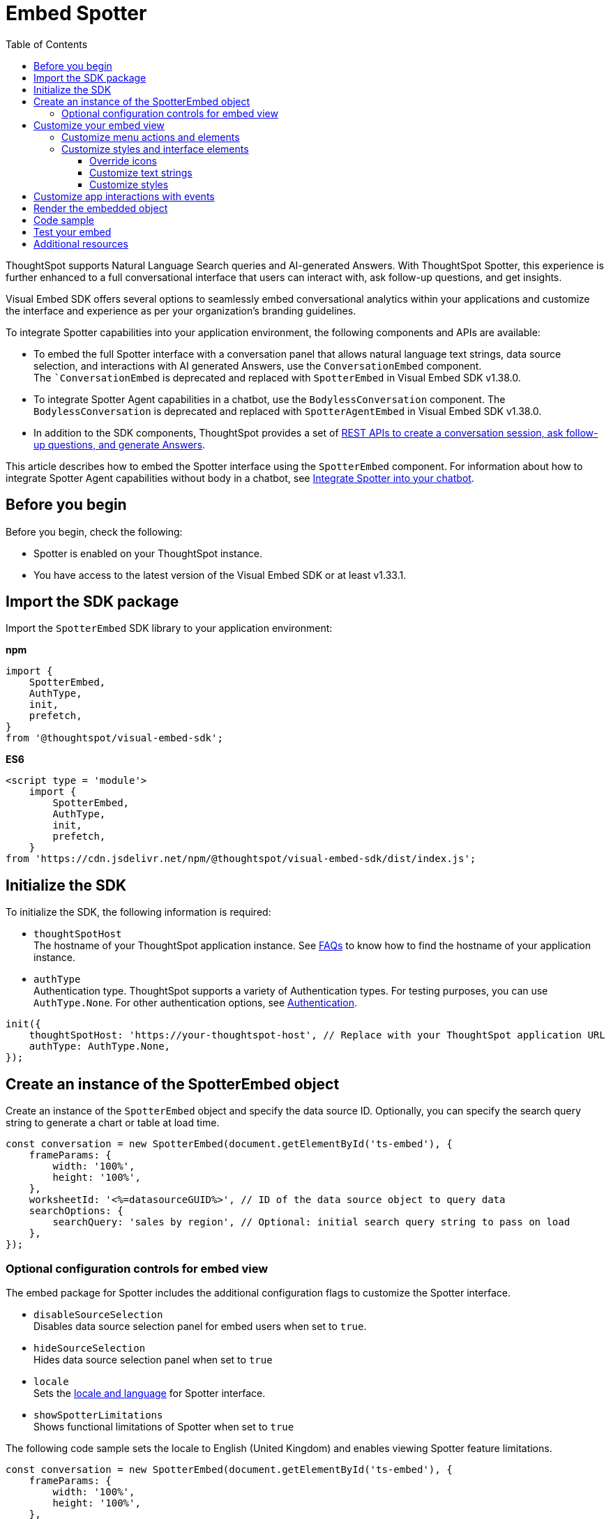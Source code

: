 = Embed Spotter
:toc: true
:toclevels: 3

:page-title: Embed Spotter
:page-pageid: embed-spotter
:page-description: You can use the SpotterEmbed SDK library to embed Conversational analytics experience in your application.

ThoughtSpot supports Natural Language Search queries and AI-generated Answers. With ThoughtSpot Spotter, this experience is further enhanced to a full conversational interface that users can interact with, ask follow-up questions, and get insights.

Visual Embed SDK offers several options to seamlessly embed conversational analytics within your applications and customize the interface and experience as per your organization's branding guidelines.

To integrate Spotter capabilities into your application environment, the following components and APIs are available:

* To embed the full Spotter interface with a conversation panel that allows natural language text strings, data source selection, and interactions with AI generated Answers, use the `ConversationEmbed` component. +
The ``ConversationEmbed` is deprecated and replaced with `SpotterEmbed` in Visual Embed SDK v1.38.0.
* To integrate Spotter Agent capabilities in a chatbot, use the `BodylessConversation` component. The `BodylessConversation` is deprecated and replaced with `SpotterAgentEmbed` in Visual Embed SDK v1.38.0.
* In addition to the SDK components, ThoughtSpot provides a set of xref:spotter-apis.adoc[REST APIs to create a conversation session, ask follow-up questions, and generate Answers].

This article describes how to embed the Spotter interface using the `SpotterEmbed` component. For information about how to integrate Spotter Agent capabilities without body in a chatbot, see xref:spotter-in-custom-chatbot.adoc[Integrate Spotter into your chatbot].

== Before you begin

Before you begin, check the following:

* Spotter is enabled on your ThoughtSpot instance.
* You have access to the latest version of the Visual Embed SDK or at least v1.33.1.

== Import the SDK package

Import the `SpotterEmbed` SDK library to your application environment:

**npm**
[source,JavaScript]
----
import {
    SpotterEmbed,
    AuthType,
    init,
    prefetch,
}
from '@thoughtspot/visual-embed-sdk';
----

**ES6**
[source,JavaScript]
----
<script type = 'module'>
    import {
        SpotterEmbed,
        AuthType,
        init,
        prefetch,
    }
from 'https://cdn.jsdelivr.net/npm/@thoughtspot/visual-embed-sdk/dist/index.js';
----

== Initialize the SDK

To initialize the SDK, the following information is required:

* `thoughtSpotHost` +
The hostname of your ThoughtSpot application instance. See xref:faqs.adoc#tsHostName[FAQs] to know how to find the hostname of your application instance.
* `authType` +
Authentication type. ThoughtSpot supports a variety of Authentication types. For testing purposes, you can use `AuthType.None`. For other authentication options, see xref:embed-authentication.adoc[Authentication].

[source,JavaScript]
----
init({
    thoughtSpotHost: 'https://your-thoughtspot-host', // Replace with your ThoughtSpot application URL
    authType: AuthType.None,
});
----

== Create an instance of the SpotterEmbed object

Create an instance of the `SpotterEmbed` object and specify the data source ID. Optionally, you can specify the search query string to generate a chart or table at load time.

[source,JavaScript]
----
const conversation = new SpotterEmbed(document.getElementById('ts-embed'), {
    frameParams: {
        width: '100%',
        height: '100%',
    },
    worksheetId: '<%=datasourceGUID%>', // ID of the data source object to query data
    searchOptions: {
        searchQuery: 'sales by region', // Optional: initial search query string to pass on load
    },
});
----

[#configControls]
=== Optional configuration controls for embed view

The embed package for Spotter includes the additional configuration flags to customize the Spotter interface.

* `disableSourceSelection` +
Disables data source selection panel for embed users when set to `true`.
* `hideSourceSelection` +
Hides data source selection panel when set to `true`
* `locale` +
Sets the xref:locale-setting.adoc[locale and language] for Spotter interface.
* `showSpotterLimitations` +
Shows functional limitations of Spotter when set to `true`

The following code sample sets the locale to English (United Kingdom) and enables viewing Spotter feature limitations.

[source,JavaScript]
----
const conversation = new SpotterEmbed(document.getElementById('ts-embed'), {
    frameParams: {
        width: '100%',
        height: '100%',
    },
    worksheetId: '<%=datasourceGUID%>', // ID of the data source object to query data
    searchOptions: {
        searchQuery: 'sales by region', // Optional: initial search query string to pass on load
    },
    locale: 'en-GB',
    showSpotterLimitations: true,
});
----

== Customize your embed view
To customize your embedded Spotter views, the following options are available with the Visual Embed SDK:

* Control the xref:embed-spotter.adoc#spotterMenuActions[visibility of menu actions in the embedded view]
* xref:embed-spotter.adoc#_customize_styles_and_interface_elements[Customize styles and interface elements]
* xref:embed-spotter.adoc#_customize_app_interactions_with_events[Customize app interactions]

[#spotterMenuActions]
=== Customize menu actions and elements

The SDK provides action IDs to disable, show, or hide the following elements and menu actions via `disabledActions`, `visibleActions`, or `hiddenActions` array.

The following menu actions are available by default in the embedded Spotter interface:

* *Preview data* and *Reset* actions on the conversation panel
* Edit and delete icons on the prompt panel
* *Pin*, *Save*, *Download*, *Modify* on Spotter-generated Answers
* Spotter feedback widget and chart switcher icon on Spotter-generated Answers

The following example shows how to disable actions and menu elements using xref:embed-actions.adoc[`disabledActions`] array:

[source,JavaScript]
----
 // Show these actions
 visibleActions: [Action.Pin,Action.Save,Action.Edit,Action.PreviewDataSpotter,Action.ResetSpotterChat,Action.SpotterFeedback,Action.EditPreviousPrompt,Action.DeletePreviousPrompt],
 // Disable these actions
 disabledActions:[Action.PreviewDataSpotter,Action.Edit],
 disabledActionReason: "Contact your administrator to enable this feature"
----

For a complete list of supported actions, see xref:embed-action-ref.adoc#_spotter[Spotter menu actions].

=== Customize styles and interface elements
To customize the look and feel of the Spotter interface, use the xref:css-customization.adoc[CSS customization framework] in the SDK. The `customizations` object allows you to add xref:customize-css-styles.adoc[custom CSS definitions], xref:customize-text-strings.adoc[text strings], and xref:customize-icons.adoc[icons].

==== Override icons
To override the icons, you must first identify the icon ID, create an SVG file to replace this icon, and add the SVG hosting URL to your embed customization code.

The most common icon ID to override is `rd-icon-spotter`, the default Spotter icon.

The following example uses the link:https://github.com/thoughtspot/custom-css-demo/blob/main/alternate-spotter-icon.svg[alternate-spotter-icon.svg, window=_blank] file hosted on `\https://cdn.jsdelivr.net/` to override the Spotter icon.

[source,JavaScript]
----
 init({
     //...
     customizations: {
         // Specify the SVG hosting URL to overide the icon, for example Spotter (`rd-icon-spotter`) icon
         iconSpriteUrl: "https://cdn.jsdelivr.net/gh/thoughtspot/custom-css-demo/alternate-spotter-icon.svg"
     }
 });
----

[NOTE]
====
When customizing icons, ensure that the SVG hosting server is added to the CSP allowlist on the *Develop* > *Security Settings* page. For more information, see xref:customize-icons.adoc#_update_allowlists_in_security_settings_page[Customize icons].
====

==== Customize text strings
To replace text strings, you can use the `stringsIDs` and `strings` properties in the content customization object.

The following example shows how to replace "Spotter" and other text strings on the Spotter interface.

[source,JavaScript]
----
// Initialize the SDK with custom text string replacements
init({
    // ...
    customizations: {
        content: {
            // Use the strings object to replace the visible UI text with custom labels.
            strings: {
                // Change all instances of "Liveboard" to "Dashboard"
                "Liveboard": "Dashboard",
                // Change all instances of "Answer" to "Reports"
                "Answer": "Reports",
                // Change all instances of "Spotter" to "dataAnlyzer"
                "Spotter": "dataAnlyzer",
                // Change all instances of "Search" to "Analyze"
                "Search": "Analyze",
            }
        }
    }
});
----

[#SpotterCSS]
==== Customize styles

There are several CSS variables available for customizing Spotter interface. You can customize the background color of the conversation and prompt panels, button elements, and the components of the charts generated by Spotter.

[source,JavaScript]
----
// Initialize the SDK with CSS variables with custom style definitions
init({
  // ...
  customizations: {
    style: {
      // Use CSS variables to customize styles
      customCSS: {
        variables: {
          "--ts-var-button--primary-background": "#008000",
          "--ts-var-spotter-prompt-background": "#F0EBFF",
          "--ts-var-root-color": "#E3D9FC",
          "--ts-var-root-background": "#F7F5FF",
        },
      },
    },
  },
----

For more information about CSS variables for style customization, see xref:customize-css-styles.adoc#_spotter_interface[Spotter interface customization].

== Customize app interactions with events

To listen to the events emitted by the embedded ThoughtSpot component, register xref:embed-events.adoc#embed-events[embed event] handlers.

The following example shows how to register xref:EmbedEvent.adoc#_init[EmbedEvent.Init] and xref:EmbedEvent.adoc#_load[EmbedEvent.Load] listeners.

[source,JavaScript]
----
 conversation.on(EmbedEvent.Init, showLoader)
 conversation.on(EmbedEvent.Load, hideLoader)
----

Similarly, to trigger actions on the embedded ThoughtSpot interface, use xref:HostEvent.adoc[Host events].

== Render the embedded object

[source,JavaScript]
----
conversation.render();
----

== Code sample

[source,JavaScript]
----
import { SpotterEmbed, AuthType, init } from '@thoughtspot/visual-embed-sdk';

// Initialize the SDK
init({
  thoughtSpotHost: 'https://your-thoughtspot-host', // Replace with your ThoughtSpot application URL
  authType: AuthType.None,
});

// Find the container element in your HTML
const container = document.getElementById('ts-embed');
if (container) {
  // Create and render the SpotterEmbed component
  const spotterEmbed = new SpotterEmbed(container, {
    worksheetId: 'your-worksheet-id', // ID of the data source object to query data
    searchOptions: {
      searchQuery: 'Sales by year', // Optional: initial search query string to pass on load
    },
    frameParams: {
      width: '100%',
      height: '600px',
    },
    // Add more configuration options as needed
  });

  spotterEmbed.render();
}
----

== Test your embed

* Build your app and load the embedded object.

** If the embedding is successful, you'll see the Spotter page with a conversation panel.
+
[.widthAuto]
[.bordered]
image::./images/converseEmbed_default.png[Spotter embed]
Add a query, click the prompt button, and view the results.
+
[.widthAuto]
[.bordered]
image::./images/converseEmbed-with-query.png[Spotter embed]

** If you see a blank screen:
*** Check if your code has the correct ThoughtSpot host URL. Ensure that your instance is accessible.
*** Check if the authentication credentials in your code are valid

* Verify the customized objects and elements. +
The following figures show the customized Spotter icon and text:
+
[.widthAuto]
[.bordered]
image::./images/spotter-icon-customization.png[Spotter icon customization]

+
[.widthAuto]
[.bordered]
image::./images/spotter-text-customization.png[Spotter customization]

== Additional resources
* link:https://developers.thoughtspot.com/docs/Class_SpotterEmbed[SpotterEmbed classes and methods]
* link:https://developers.thoughtspot.com/docs/Interface_SpotterEmbedViewConfig[Configuration options for Spotter interface customization]

////
[NOTE]
====
If you are embedding full ThoughtSpot experience in your app via `AppEmbed`, you must enable new home page experience and set the home page search bar mode to `aiAnswer` to view Spotter components. For more information, see xref:full-app-customize.adoc#_include_spotter_interface[Customize full application embedding].
====
